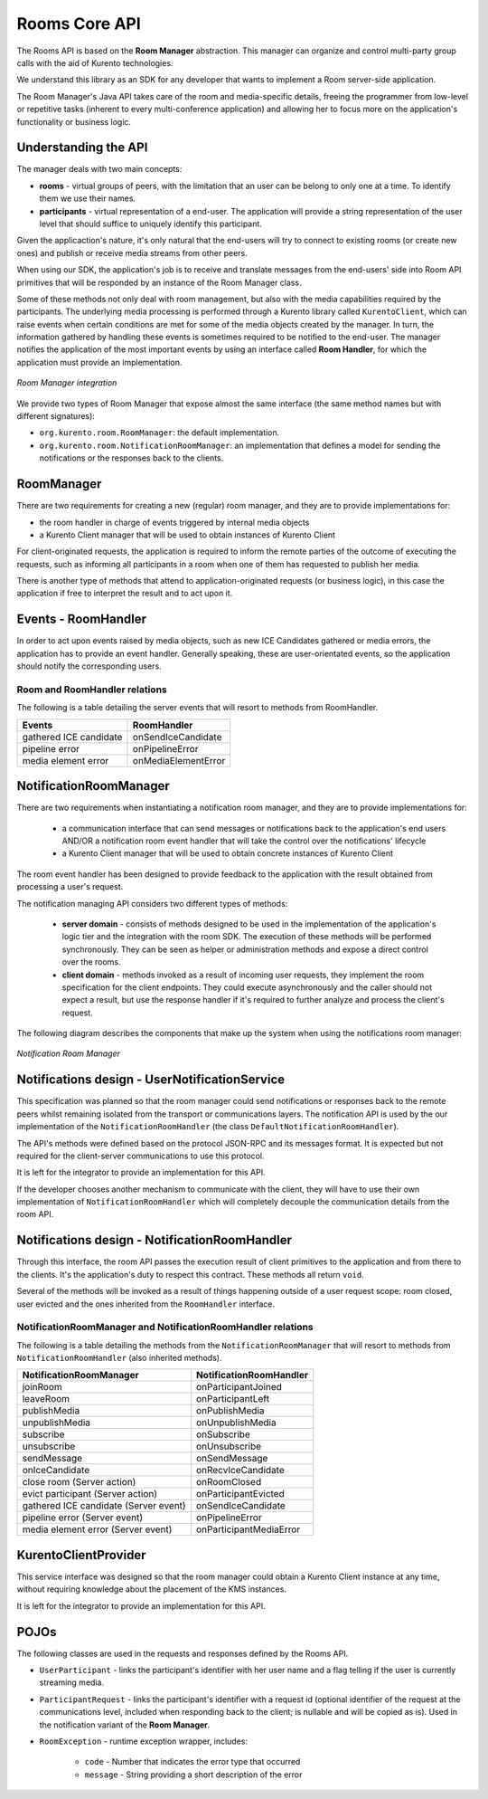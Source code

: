 %%%%%%%%%%%%%%
Rooms Core API
%%%%%%%%%%%%%%

The Rooms API is based on the **Room Manager** abstraction. This manager can organize 
and control multi-party group calls with the aid of Kurento technologies. 

We understand this library as an SDK for any developer that wants to implement 
a Room server-side application.

The Room Manager's Java API takes care of the room and media-specific details, freeing
the programmer from low-level or repetitive tasks (inherent to every multi-conference 
application) and allowing her to focus more on the application's functionality or 
business logic.

Understanding the API
=====================

The manager deals with two main concepts:

- **rooms** - virtual groups of peers, with the limitation that an user can be 
  belong to only one at a time. To identify them we use their names.
- **participants** - virtual representation of a end-user. The application will
  provide a string representation of the user level that should suffice to 
  uniquely identify this participant.

Given the applicaction's nature, it's only natural that the end-users will 
try to connect to existing rooms (or create new ones) and publish or receive 
media streams from other peers.

When using our SDK, the application's job is to receive and translate messages 
from the end-users' side into Room API primitives that will be responded by an 
instance of the Room Manager class.

Some of these methods not only deal with room management, but also with 
the media capabilities required by the participants. The underlying media 
processing is performed through a Kurento library called ``KurentoClient``,
which can raise events when certain conditions are met for some of the media
objects created by the manager. In turn, the information gathered by 
handling these events is sometimes required to be notified to the end-user.
The manager notifies the application of the most important events by using an 
interface called **Room Handler**, for which the application must provide an
implementation. 

..
   Image source:
   https://docs.google.com/a/naevatec.com/drawings/d/17wBlhu7k8Pu3piAwseAbF4L_8ezgCdP2rcMUkZksCe4/edit?usp=sharing

.. figure:: images/room-manager.png
   :align:   center 
   :alt: Room Manager integration

   *Room Manager integration*

We provide two types of Room Manager that expose almost the same interface (the
same method names but with different signatures):

- ``org.kurento.room.RoomManager``: the default implementation.
- ``org.kurento.room.NotificationRoomManager``: an implementation that defines 
  a model for sending the notifications or the responses back to the clients.

RoomManager
===========

There are two requirements for creating a new (regular) room manager, and they 
are to provide implementations for:

- the room handler in charge of events triggered by internal media objects
- a Kurento Client manager that will be used to obtain instances of Kurento Client

For client-originated requests, the application is required to inform the
remote parties of the outcome of executing the requests, such as informing all
participants in a room when one of them has requested to publish her media.

There is another type of methods that attend to application-originated requests
(or business logic), in this case the application if free to interpret the
result and to act upon it.

Events - RoomHandler
====================

In order to act upon events raised by media objects, such as new ICE Candidates gathered or media errors, 
the application has to provide an event handler. Generally speaking, these 
are user-orientated events, so the application should notify the corresponding users.

Room and RoomHandler relations
------------------------------

The following is a table detailing the server events that will resort to methods from RoomHandler.

+------------------------+---------------------+
| **Events**             | **RoomHandler**     |
+------------------------+---------------------+
| gathered ICE candidate | onSendIceCandidate  |
+------------------------+---------------------+
| pipeline error         | onPipelineError     |
+------------------------+---------------------+
| media element error    | onMediaElementError |
+------------------------+---------------------+

NotificationRoomManager
=======================

There are two requirements when instantiating a notification room manager, and 
they are to provide implementations for:

 - a communication interface that can send messages or notifications back  to
   the application's end users AND/OR a notification room event handler that
   will take the control over the notifications' lifecycle
 - a Kurento Client manager that will be used to obtain concrete instances
   of Kurento Client

The room event handler has been designed to provide feedback to the application
with the result obtained from processing a user's request.

The notification managing API considers two different types of methods:

 - **server domain** - consists of methods designed to be used in the
   implementation of the application's logic tier and the integration with the
   room SDK. The execution of these methods will be performed synchronously.
   They can be seen as helper or administration methods and expose a direct
   control over the rooms.
 - **client domain** - methods invoked as a result of incoming user
   requests, they implement the room specification for the client endpoints.
   They could execute asynchronously and the caller should not expect a result,
   but use the response handler if it's required to further analyze and process
   the client's request.

The following diagram describes the components that make up the system when using
the notifications room manager:

..
   Image source:
   https://docs.google.com/a/naevatec.com/drawings/d/1sAng_Gp3CtZHuTOacHJT8_tlcEdgmUIRvaQy9OrhpUM/edit?usp=sharing

.. figure:: images/room-manager-notifications.png 
   :align:   center 
   :alt:  Notification Room Manager 

   *Notification Room Manager*

Notifications design - UserNotificationService
==============================================

This specification was planned so that the room manager could send
notifications or responses back to the remote peers whilst remaining isolated
from the transport or communications layers. The notification API is used by
the our implementation of the ``NotificationRoomHandler`` (the class
``DefaultNotificationRoomHandler``).

The API's methods were defined based on the protocol JSON-RPC and  its messages
format. It is expected but not required for the client-server communications to
use this protocol.

It is left for the integrator to provide an implementation for this API.

If the developer chooses another mechanism to communicate with the client,  they
will have to use their own implementation of ``NotificationRoomHandler`` which
will completely decouple the communication details from the room API.

Notifications design - NotificationRoomHandler
==============================================

Through this interface, the room API passes the execution result of client
primitives to the application and from there to the clients. It's the
application's duty to respect this contract. These methods all return ``void``.

Several of the methods will be invoked as a result of things happening outside
of a user request scope: room closed, user evicted and the ones inherited from
the ``RoomHandler`` interface.

NotificationRoomManager and NotificationRoomHandler relations
-------------------------------------------------------------

The following is a table detailing the methods from the
``NotificationRoomManager``  that will resort to methods from
``NotificationRoomHandler`` (also inherited methods).

+---------------------------------------+-----------------------------+
| **NotificationRoomManager**           | **NotificationRoomHandler** |
+---------------------------------------+-----------------------------+
| joinRoom                              | onParticipantJoined         |
+---------------------------------------+-----------------------------+
| leaveRoom                             | onParticipantLeft           |
+---------------------------------------+-----------------------------+
| publishMedia                          | onPublishMedia              |
+---------------------------------------+-----------------------------+
| unpublishMedia                        | onUnpublishMedia            |
+---------------------------------------+-----------------------------+
| subscribe                             | onSubscribe                 |
+---------------------------------------+-----------------------------+
| unsubscribe                           | onUnsubscribe               |
+---------------------------------------+-----------------------------+
| sendMessage                           | onSendMessage               |
+---------------------------------------+-----------------------------+
| onIceCandidate                        | onRecvIceCandidate          |
+---------------------------------------+-----------------------------+
| close room (Server action)            | onRoomClosed                |
+---------------------------------------+-----------------------------+
| evict participant (Server action)     | onParticipantEvicted        |
+---------------------------------------+-----------------------------+
| gathered ICE candidate (Server event) | onSendIceCandidate          |
+---------------------------------------+-----------------------------+
| pipeline error (Server event)         | onPipelineError             |
+---------------------------------------+-----------------------------+
| media element error (Server event)    | onParticipantMediaError     |
+---------------------------------------+-----------------------------+

KurentoClientProvider
=====================

This service interface was designed so that the room manager could obtain a
Kurento Client instance at any time, without requiring knowledge about the
placement of the KMS instances.

It is left for the integrator to provide an implementation for this API.

POJOs
=====

The following classes are used in the requests and responses defined by the
Rooms API.  

- ``UserParticipant`` - links the participant's identifier with her user name 
  and a flag telling if the user is currently streaming media.
- ``ParticipantRequest`` - links the participant's identifier
  with a request id (optional identifier of the request at the communications
  level, included when responding back to the client; is nullable and will be
  copied as is). Used in the notification variant of the **Room Manager**.
- ``RoomException`` - runtime exception wrapper, includes:

   - ``code`` - Number that indicates the error type that occurred
   - ``message`` - String providing a short description of the error
